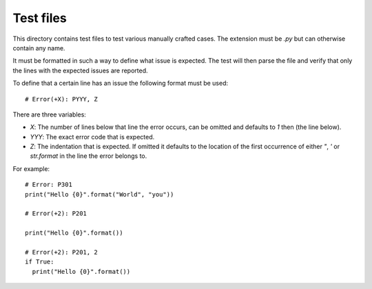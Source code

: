 Test files
==========

This directory contains test files to test various manually crafted cases. The
extension must be `.py` but can otherwise contain any name.

It must be formatted in such a way to define what issue is expected. The test
will then parse the file and verify that only the lines with the expected issues
are reported.

To define that a certain line has an issue the following format must be used::

  # Error(+X): PYYY, Z

There are three variables:

* `X`: The number of lines below that line the error occurs, can be omitted and
  defaults to `1` then (the line below).
* `YYY`: The exact error code that is expected.
* `Z`: The indentation that is expected. If omitted it defaults to the location
  of the first occurrence of either `"`, `'` or `str.format` in the line the
  error belongs to.

For example::

  # Error: P301
  print("Hello {0}".format("World", "you"))

  # Error(+2): P201

  print("Hello {0}".format())

  # Error(+2): P201, 2
  if True:
    print("Hello {0}".format())
